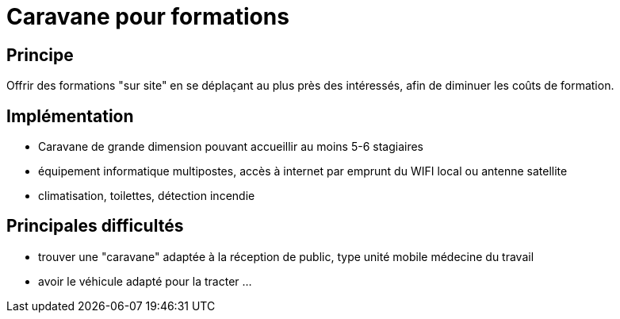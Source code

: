 = Caravane pour formations

== Principe

Offrir des formations "sur site" en se déplaçant au plus près des intéressés, afin de diminuer les coûts de formation.

== Implémentation

* Caravane de grande dimension pouvant accueillir au moins 5-6 stagiaires
* équipement informatique multipostes, accès à internet par emprunt du WIFI local ou antenne satellite
* climatisation, toilettes, détection incendie

== Principales difficultés

* trouver une "caravane" adaptée à la réception de public, type unité mobile médecine du travail
* avoir le véhicule adapté pour la tracter ...

////
??? info "Statut projet"

....
=== "Priorité"
    * [x] basse
    * [ ] moyenne
    * [ ] importante
    * [ ] élevée

=== "Avancement"
    * [x] en attente
    * [ ] démarré
    * [ ] en cours
    * [ ] terminé
    * [ ] déployé

=== "Conception"
    * [x] esquisse
    * [ ] avant-projet
    * [ ] projet

=== "Réalisation"
    * [ ] prototype : réalisation & essais
    * [ ] optimisation suite REX
    * [ ] modèle 001
    * [ ] documentation (manuels & plans)

=== "Déploiement"
    * [ ] formation (assistance à réalisation)
    * [ ] réalisation par autrui
....

////
